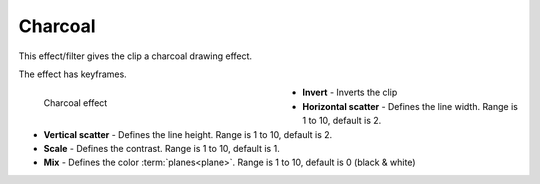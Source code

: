 .. meta::

   :description: Do your first steps with Kdenlive video editor, using charcoal effect
   :keywords: KDE, Kdenlive, video editor, help, learn, easy, effects, filter, video effects, stylize, charcoal

.. metadata-placeholder

   :authors: - Bernd Jordan (https://discuss.kde.org/u/berndmj)

   :license: Creative Commons License SA 4.0


.. _effects-charcoal:

Charcoal
========

This effect/filter gives the clip a charcoal drawing effect.

The effect has keyframes.

.. figure:: /images/effects_and_compositions/kdenlive2304_effects-charcoal.webp
   :width: 400px
   :figwidth: 400px
   :align: left
   :alt: kdenlive2304_effects-charcoal

   Charcoal effect

* **Invert** - Inverts the clip

* **Horizontal scatter** - Defines the line width. Range is 1 to 10, default is 2.

* **Vertical scatter** - Defines the line height. Range is 1 to 10, default is 2.

* **Scale** - Defines the contrast. Range is 1 to 10, default is 1.

* **Mix** - Defines the color :term:`planes<plane>`. Range is 1 to 10, default is 0 (black & white)



.. https://youtu.be/fI1YrZcT26k

   https://youtu.be/1XpJCI6tHSc

   https://youtu.be/m-_MFMSb75w
